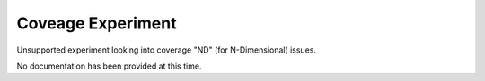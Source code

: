 Coveage Experiment
------------------

Unsupported experiment looking into coverage "ND" (for N-Dimensional) issues.

No documentation has been provided at this time.
